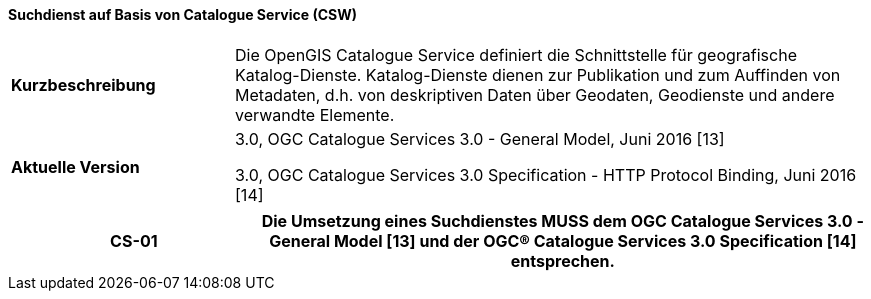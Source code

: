 ==== Suchdienst auf Basis von Catalogue Service (CSW)

[width="100%",cols="26%,74%",]
|===
| *Kurzbeschreibung* | Die OpenGIS Catalogue Service definiert die Schnittstelle für geografische Katalog-Dienste. Katalog-Dienste dienen zur Publikation und zum Auffinden von Metadaten, d.h. von deskriptiven Daten über Geodaten, Geodienste und andere verwandte Elemente.
| *Aktuelle Version* |

3.0, OGC Catalogue Services 3.0 - General Model, Juni 2016 [13]

3.0, OGC Catalogue Services 3.0 Specification - HTTP Protocol Binding, Juni 2016 [14]
|===

[width="100%",cols="29%,71%",options="header",]
|===
|CS-01 | Die Umsetzung eines Suchdienstes *MUSS* dem OGC Catalogue Services 3.0 - General Model [13] und der OGC® Catalogue Services 3.0 Specification [14] entsprechen.
|===